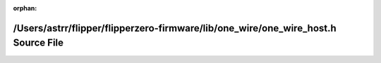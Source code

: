 .. meta::27fd22c3d68b5c42572e983f81cc1ec914a4d3cfd67e598b68c89a52d86e11fbf0d997dd2a54f58dff9dc33654ac1f204369934f9f63e2337b5c1735783d27d4

:orphan:

.. title:: Flipper Zero Firmware: /Users/astrr/flipper/flipperzero-firmware/lib/one_wire/one_wire_host.h Source File

/Users/astrr/flipper/flipperzero-firmware/lib/one\_wire/one\_wire\_host.h Source File
=====================================================================================

.. container:: doxygen-content

   
   .. raw:: html
     :file: one__wire__host_8h_source.html

